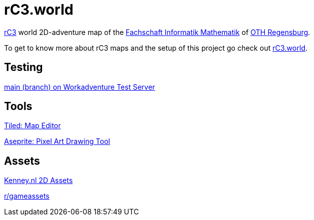 = rC3.world

https://rc3.world/[rC3] world 2D-adventure map of the https://www.fsim-ev.de[Fachschaft Informatik Mathematik] of https://www.oth-regensburg.de[OTH Regensburg].

To get to know more about rC3 maps and the setup of this project go check out https://howto.rc3.world/maps.html[rC3.world].

== Testing

https://play.workadventu.re/_/global/raw.githubusercontent.com/fsim-ev/rc3.world/main/main.json[main (branch) on Workadventure Test Server]

== Tools

https://www.mapeditor.org/[Tiled: Map Editor]

https://github.com/aseprite/aseprite/[Aseprite: Pixel Art Drawing Tool]

== Assets

https://kenney.nl/assets?q=2d[Kenney.nl 2D Assets]

https://www.reddit.com/r/gameassets/[r/gameassets]